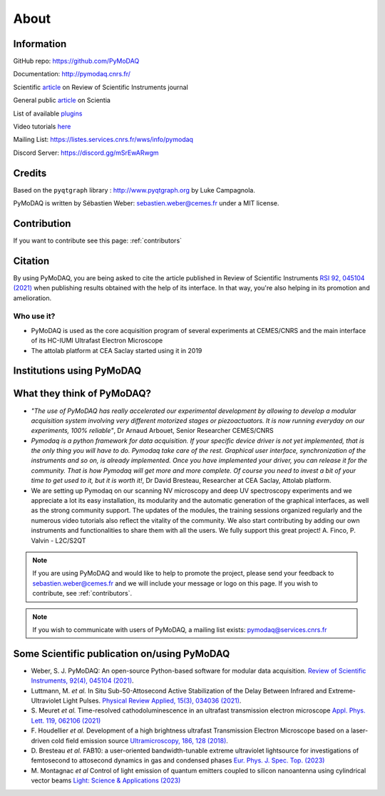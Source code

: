 .. _about:

About
=====

Information
***********

GitHub repo: https://github.com/PyMoDAQ

Documentation: http://pymodaq.cnrs.fr/

Scientific `article`__ on Review of Scientific Instruments journal

General public `article`__ on Scientia

List of available `plugins`__

Video tutorials `here`__

Mailing List: https://listes.services.cnrs.fr/wws/info/pymodaq

Discord Server: https://discord.gg/mSrEwARwgm


Credits
*******

Based on the ``pyqtgraph`` library : http://www.pyqtgraph.org by Luke Campagnola.

PyMoDAQ is written by Sébastien Weber: sebastien.weber@cemes.fr under a MIT license.

__ https://doi.org/10.1063/5.0032116

__ https://www.scientia.global/dr-sebastien-weber-pymodaq-navigating-the-future-of-data-acquisition/

__ https://github.com/PyMoDAQ/pymodaq_plugin_manager/

__ https://youtube.com/playlist?list=PLGdoHByMKfIdn-N51goippSSP_9iG4wds


Contribution
************

If you want to contribute see this page: :ref:`contributors`


Citation
********

By using PyMoDAQ, you are being asked to cite the article published in Review of Scientific
Instruments `RSI 92, 045104 (2021)`__ when publishing results obtained with the help of its interface.
In that way, you're also helping in its promotion and amelioration.

__ https://doi.org/10.1063/5.0032116

Who use it?
-----------
.. |cemes| image:: /image/logos/logo_cemes.png
   :width: 100
   :alt: cemes

.. |attolab| image:: /image/logos/attolab_logo_carre.jpg
   :width: 100
   :alt: attolab

* PyMoDAQ is used as the core acquisition program of several experiments at CEMES/CNRS and the main
  interface of its HC-IUMI Ultrafast Electron Microscope
* The attolab platform at CEA Saclay started using it in 2019

Institutions using PyMoDAQ
**************************

|cemes| |attolab|


What they think of PyMoDAQ?
***************************

* *"The use of PyMoDAQ has really accelerated our experimental development by allowing to develop a modular acquisition
  system involving very different motorized stages or piezoactuators. It is now running everyday on our experiments,
  100% reliable"*, Dr Arnaud Arbouet, Senior Researcher CEMES/CNRS

* *Pymodaq is a python framework for data acquisition. If your specific device driver is not yet
  implemented, that is the only thing you will have to do. Pymodaq take care of the rest. Graphical
  user interface, synchronization of the instruments and so on, is already implemented. Once you have
  implemented your driver, you can release it for the community. That is how Pymodaq will get more and
  more complete. Of course you need to invest a bit of your time to get used to it, but it is worth it!*, Dr David
  Bresteau, Researcher at CEA Saclay, Attolab platform.

* We are setting up Pymodaq on our scanning NV microscopy and deep UV spectroscopy experiments and we appreciate a lot
  its easy installation, its modularity and the automatic generation of the graphical interfaces, as well as the strong
  community support. The updates of the modules, the training sessions organized regularly and the numerous video
  tutorials also reflect the vitality of the community. We also start contributing by adding our own instruments and
  functionalities to share them with all the users. We fully support this great project!
  A. Finco, P. Valvin - L2C/S2QT

.. note::

  If you are using PyMoDAQ and would like to help to promote the project, please send your feedback to
  `sebastien.weber@cemes.fr <mailto:sebastien.weber@cemes.fr>`_ and we will include your message or logo on this page.
  If you wish to contribute, see :ref:`contributors`.


.. note::

  If you wish to communicate with users of PyMoDAQ, a mailing list exists:
  `pymodaq@services.cnrs.fr <mailto:pymodaq@services.cnrs.fr>`_


Some Scientific publication on/using PyMoDAQ
********************************************

* Weber, S. J. PyMoDAQ: An open-source Python-based software for modular data acquisition.
  `Review of Scientific Instruments, 92(4), 045104 (2021)`__.
* Luttmann, M. *et al.* In Situ Sub-50-Attosecond Active Stabilization of the Delay Between Infrared and Extreme-Ultraviolet Light Pulses.
  `Physical Review Applied, 15(3), 034036 (2021)`__.
* S. Meuret *et al.* Time-resolved cathodoluminescence in an ultrafast transmission electron microscope
  `Appl. Phys. Lett. 119, 062106 (2021)`__
* F. Houdellier *et al.* Development of a high brightness ultrafast Transmission Electron Microscope based on a
  laser-driven cold field emission source `Ultramicroscopy, 186, 128 (2018)`__.
* D. Bresteau *et al.* FAB10: a user-oriented bandwidth-tunable extreme ultraviolet lightsource for investigations of
  femtosecond to attosecond dynamics in gas and condensed phases `Eur. Phys. J. Spec. Top. (2023)`__
* M. Montagnac *et al* Control of light emission of quantum emitters coupled to silicon nanoantenna using
  cylindrical vector beams `Light: Science & Applications (2023)`__


__ https://aip.scitation.org/doi/full/10.1063/5.0032116
__ https://journals.aps.org/prapplied/abstract/10.1103/PhysRevApplied.15.034036
__ https://doi.org/10.1063/5.0057861
__ https://doi.org/10.1016/j.ultramic.2017.12.015
__ https://doi.org/10.1140/epjs/s11734-022-00752-x
__ https://doi.org/10.1038/s41377-023-01229-9
